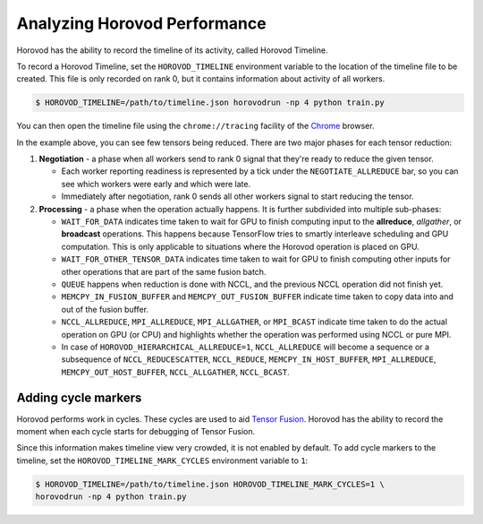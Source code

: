 .. inclusion-marker-start-do-not-remove

Analyzing Horovod Performance
=============================

Horovod has the ability to record the timeline of its activity, called Horovod Timeline.

.. image:: https://user-images.githubusercontent.com/16640218/29735271-9e148da0-89ac-11e7-9ae0-11d7a099ac89.png
   :alt: Horovod Timeline


To record a Horovod Timeline, set the ``HOROVOD_TIMELINE`` environment variable to the location of the timeline
file to be created.  This file is only recorded on rank 0, but it contains information about activity of all workers.

.. code-block:: bash

    $ HOROVOD_TIMELINE=/path/to/timeline.json horovodrun -np 4 python train.py


You can then open the timeline file using the ``chrome://tracing`` facility of the `Chrome <https://www.google.com/chrome/browser/>`__ browser.

In the example above, you can see few tensors being reduced. There are two major phases for each tensor reduction:

1. **Negotiation** - a phase when all workers send to rank 0 signal that they're ready to reduce the given tensor.

   * Each worker reporting readiness is represented by a tick under the ``NEGOTIATE_ALLREDUCE`` bar, so you can see which workers were early and which were late.

   * Immediately after negotiation, rank 0 sends all other workers signal to start reducing the tensor.

2. **Processing** - a phase when the operation actually happens. It is further subdivided into multiple sub-phases:

   * ``WAIT_FOR_DATA`` indicates time taken to wait for GPU to finish computing input to the **allreduce**, *allgather*, or **broadcast** operations. This happens because TensorFlow tries to smartly interleave scheduling and GPU computation. This is only applicable to situations where the Horovod operation is placed on GPU.

   * ``WAIT_FOR_OTHER_TENSOR_DATA`` indicates time taken to wait for GPU to finish computing other inputs for other operations that are part of the same fusion batch.

   * ``QUEUE`` happens when reduction is done with NCCL, and the previous NCCL operation did not finish yet.

   * ``MEMCPY_IN_FUSION_BUFFER`` and ``MEMCPY_OUT_FUSION_BUFFER`` indicate time taken to copy data into and out of the fusion buffer.

   * ``NCCL_ALLREDUCE``, ``MPI_ALLREDUCE``, ``MPI_ALLGATHER``, or ``MPI_BCAST`` indicate time taken to do the actual operation on GPU (or CPU) and highlights whether the operation was performed using NCCL or pure MPI.

   * In case of ``HOROVOD_HIERARCHICAL_ALLREDUCE=1``, ``NCCL_ALLREDUCE`` will become a sequence or a subsequence of ``NCCL_REDUCESCATTER``, ``NCCL_REDUCE``, ``MEMCPY_IN_HOST_BUFFER``, ``MPI_ALLREDUCE``, ``MEMCPY_OUT_HOST_BUFFER``, ``NCCL_ALLGATHER``, ``NCCL_BCAST``.

Adding cycle markers
~~~~~~~~~~~~~~~~~~~~
Horovod performs work in cycles.  These cycles are used to aid `Tensor Fusion <https://github.com/horovod/horovod/blob/master/docs/tensor-fusion.rst>`__. Horovod has the ability to record the moment when each cycle starts for debugging of Tensor Fusion.

.. image:: https://user-images.githubusercontent.com/16640218/51659458-64806100-1f5f-11e9-9a27-ba934ceec75f.png
   :alt: Cycle Markers


Since this information makes timeline view very crowded, it is not enabled by default. To add cycle markers to the timeline, set the ``HOROVOD_TIMELINE_MARK_CYCLES`` environment variable to ``1``:

.. code-block:: bash

    $ HOROVOD_TIMELINE=/path/to/timeline.json HOROVOD_TIMELINE_MARK_CYCLES=1 \
    horovodrun -np 4 python train.py



.. inclusion-marker-end-do-not-remove
